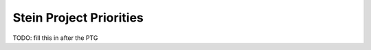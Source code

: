 .. _stein-priorities:

========================
Stein Project Priorities
========================

TODO: fill this in after the PTG
